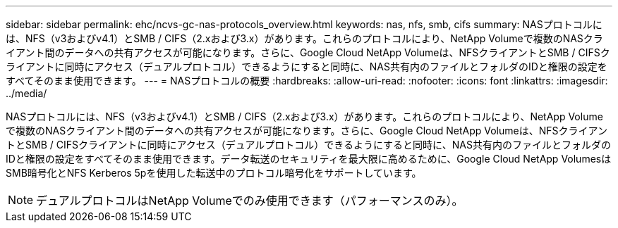 ---
sidebar: sidebar 
permalink: ehc/ncvs-gc-nas-protocols_overview.html 
keywords: nas, nfs, smb, cifs 
summary: NASプロトコルには、NFS（v3およびv4.1）とSMB / CIFS（2.xおよび3.x）があります。これらのプロトコルにより、NetApp Volumeで複数のNASクライアント間のデータへの共有アクセスが可能になります。さらに、Google Cloud NetApp Volumeは、NFSクライアントとSMB / CIFSクライアントに同時にアクセス（デュアルプロトコル）できるようにすると同時に、NAS共有内のファイルとフォルダのIDと権限の設定をすべてそのまま使用できます。 
---
= NASプロトコルの概要
:hardbreaks:
:allow-uri-read: 
:nofooter: 
:icons: font
:linkattrs: 
:imagesdir: ../media/


[role="lead"]
NASプロトコルには、NFS（v3およびv4.1）とSMB / CIFS（2.xおよび3.x）があります。これらのプロトコルにより、NetApp Volumeで複数のNASクライアント間のデータへの共有アクセスが可能になります。さらに、Google Cloud NetApp Volumeは、NFSクライアントとSMB / CIFSクライアントに同時にアクセス（デュアルプロトコル）できるようにすると同時に、NAS共有内のファイルとフォルダのIDと権限の設定をすべてそのまま使用できます。データ転送のセキュリティを最大限に高めるために、Google Cloud NetApp VolumesはSMB暗号化とNFS Kerberos 5pを使用した転送中のプロトコル暗号化をサポートしています。


NOTE: デュアルプロトコルはNetApp Volumeでのみ使用できます（パフォーマンスのみ）。
